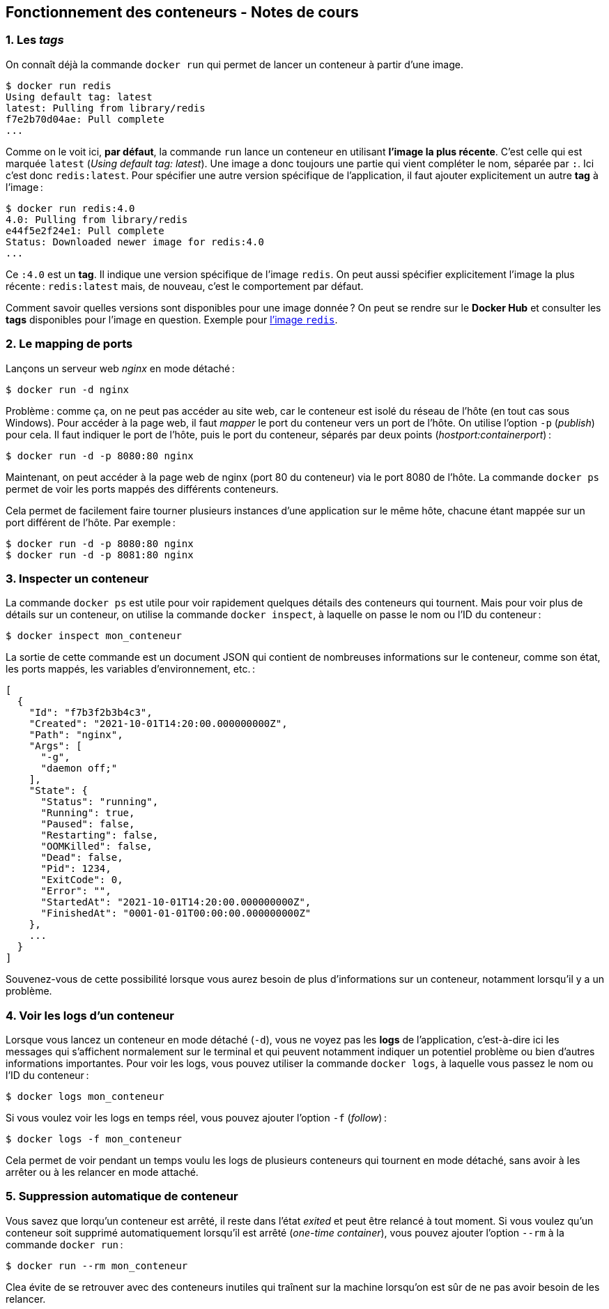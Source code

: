 :last-update-label!:

== Fonctionnement des conteneurs - Notes de cours

=== 1. Les _tags_

On connaît déjà la commande `docker run` qui permet de lancer un conteneur à partir d'une image.

[source,shell]
----
$ docker run redis
Using default tag: latest
latest: Pulling from library/redis
f7e2b70d04ae: Pull complete
...
----

Comme on le voit ici, *par défaut*, la commande `run` lance un conteneur en utilisant *l'image la plus récente*. C'est celle qui est marquée `latest` (_Using default tag: latest_). Une image a donc toujours une partie qui vient compléter le nom, séparée par `:`. Ici c'est donc `redis:latest`. Pour spécifier une autre version spécifique de l'application, il faut ajouter explicitement un autre *tag* à l'image :

[source,shell]
----
$ docker run redis:4.0
4.0: Pulling from library/redis
e44f5e2f24e1: Pull complete
Status: Downloaded newer image for redis:4.0
...
----

Ce `:4.0` est un *tag*. Il indique une version spécifique de l'image `redis`. On peut aussi spécifier explicitement l'image la plus récente : `redis:latest` mais, de nouveau, c'est le comportement par défaut.

Comment savoir quelles versions sont disponibles pour une image donnée ? On peut se rendre sur le *Docker Hub* et consulter les *tags* disponibles pour l'image en question. Exemple pour https://hub.docker.com/_/redis[l'image `redis`].

=== 2. Le mapping de ports

Lançons un serveur web _nginx_ en mode détaché :

[source,shell]
----
$ docker run -d nginx
----

Problème : comme ça, on ne peut pas accéder au site web, car le conteneur est isolé du réseau de l'hôte (en tout cas sous Windows). Pour accéder à la page web, il faut _mapper_ le port du conteneur vers un port de l'hôte. On utilise l'option `-p` (_publish_) pour cela. Il faut indiquer le port de l'hôte, puis le port du conteneur, séparés par deux points (_hostport:containerport_) :

[source,shell]
----
$ docker run -d -p 8080:80 nginx
----

Maintenant, on peut accéder à la page web de nginx (port 80 du conteneur) via le port 8080 de l'hôte. La commande `docker ps` permet de voir les ports mappés des différents conteneurs.

Cela permet de facilement faire tourner plusieurs instances d'une application sur le même hôte, chacune étant mappée sur un port différent de l'hôte. Par exemple :

[source,shell]
----
$ docker run -d -p 8080:80 nginx
$ docker run -d -p 8081:80 nginx
----

=== 3. Inspecter un conteneur

La commande `docker ps` est utile pour voir rapidement quelques détails des conteneurs qui tournent. Mais pour voir plus de détails sur un conteneur, on utilise la commande `docker inspect`, à laquelle on passe le nom ou l'ID du conteneur :

[source,shell]
----
$ docker inspect mon_conteneur
----

La sortie de cette commande est un document JSON qui contient de nombreuses informations sur le conteneur, comme son état, les ports mappés, les variables d'environnement, etc. :

[source,json]
----
[
  {
    "Id": "f7b3f2b3b4c3",
    "Created": "2021-10-01T14:20:00.000000000Z",
    "Path": "nginx",
    "Args": [
      "-g",
      "daemon off;"
    ],
    "State": {
      "Status": "running",
      "Running": true,
      "Paused": false,
      "Restarting": false,
      "OOMKilled": false,
      "Dead": false,
      "Pid": 1234,
      "ExitCode": 0,
      "Error": "",
      "StartedAt": "2021-10-01T14:20:00.000000000Z",
      "FinishedAt": "0001-01-01T00:00:00.000000000Z"
    },
    ...
  }
]
----

Souvenez-vous de cette possibilité lorsque vous aurez besoin de plus d'informations sur un conteneur, notamment lorsqu'il y a un problème.

=== 4. Voir les logs d'un conteneur

Lorsque vous lancez un conteneur en mode détaché (`-d`), vous ne voyez pas les *logs* de l'application, c'est-à-dire ici les messages qui s'affichent normalement sur le terminal et qui peuvent notamment indiquer un potentiel problème ou bien d'autres informations importantes. Pour voir les logs, vous pouvez utiliser la commande `docker logs`, à laquelle vous passez le nom ou l'ID du conteneur :

[source,shell]
----
$ docker logs mon_conteneur
----

Si vous voulez voir les logs en temps réel, vous pouvez ajouter l'option `-f` (_follow_) :

[source,shell]
----
$ docker logs -f mon_conteneur
----

Cela permet de voir pendant un temps voulu les logs de plusieurs conteneurs qui tournent en mode détaché, sans avoir à les arrêter ou à les relancer en mode attaché.

=== 5. Suppression automatique de conteneur

Vous savez que lorqu'un conteneur est arrêté, il reste dans l'état _exited_ et peut être relancé à tout moment. Si vous voulez qu'un conteneur soit supprimé automatiquement lorsqu'il est arrêté (_one-time container_), vous pouvez ajouter l'option `--rm` à la commande `docker run` :

[source,shell]
----
$ docker run --rm mon_conteneur
----

Clea évite de se retrouver avec des conteneurs inutiles qui traînent sur la machine lorsqu'on est sûr de ne pas avoir besoin de les relancer.
